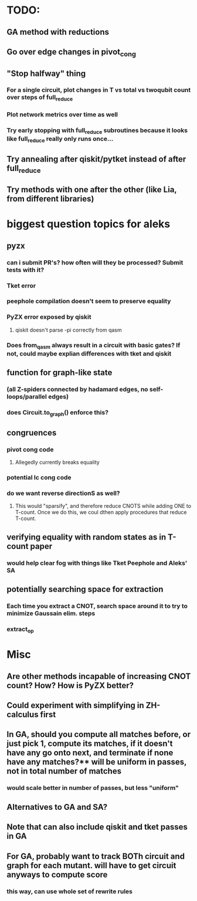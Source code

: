 * TODO:
** GA method with reductions
** Go over edge changes in pivot_cong
** "Stop halfway" thing
*** For a single circuit, plot changes in T vs total vs twoqubit count over steps of full_reduce
*** Plot network metrics over time as well
*** Try early stopping with full_reduce subroutines because it looks like full_reduce really only runs once...
** Try annealing after qiskit/pytket instead of after full_reduce
** Try methods with one after the other (like Lia, from different libraries)
* biggest question topics for aleks
** pyzx
*** can i submit PR's? how often will they be processed? Submit tests with it?
*** Tket error
*** peephole compilation doesn't seem to preserve equality
*** PyZX error exposed by qiskit
**** qiskit doesn't parse -pi correctly from qasm
*** Does from_qasm always result in a circuit with basic gates? If not, could maybe explian differences with tket and qiskit
** function for graph-like state
*** (all Z-spiders connected by hadamard edges, no self-loops/parallel edges)
*** does Circuit.to_graph() enforce this?
** congruences
*** pivot cong code
**** Allegedly currently breaks equality
*** potential lc cong code
*** do we want reverse directionS as well?
**** This would "sparsify", and therefore reduce CNOTS while adding ONE to T-count. Once we do this, we coul dthen apply procedures that reduce T-count.
** verifying equality with random states as in T-count paper
*** would help clear fog with things like Tket Peephole and Aleks' SA
** potentially searching space for extraction
*** Each time you extract a CNOT, search space around it to try to minimize Gaussain elim. steps
*** extract_op
* Misc
** Are other methods incapable of increasing CNOT count? How? How is PyZX better?
** Could experiment with simplifying in ZH-calculus first
** In GA, should you compute all matches before, or just pick 1, compute its matches, if it doesn't have any go onto next, and terminate if none have any matches?** will be uniform in passes, not in total number of matches
*** would scale better in number of passes, but less "uniform"
** Alternatives to GA and SA?
** Note that can also include qiskit and tket passes in GA
** For GA, probably want to track BOTh circuit and graph for each mutant. will have to get circuit anyways to compute score
*** this way, can use whole set of rewrite rules
